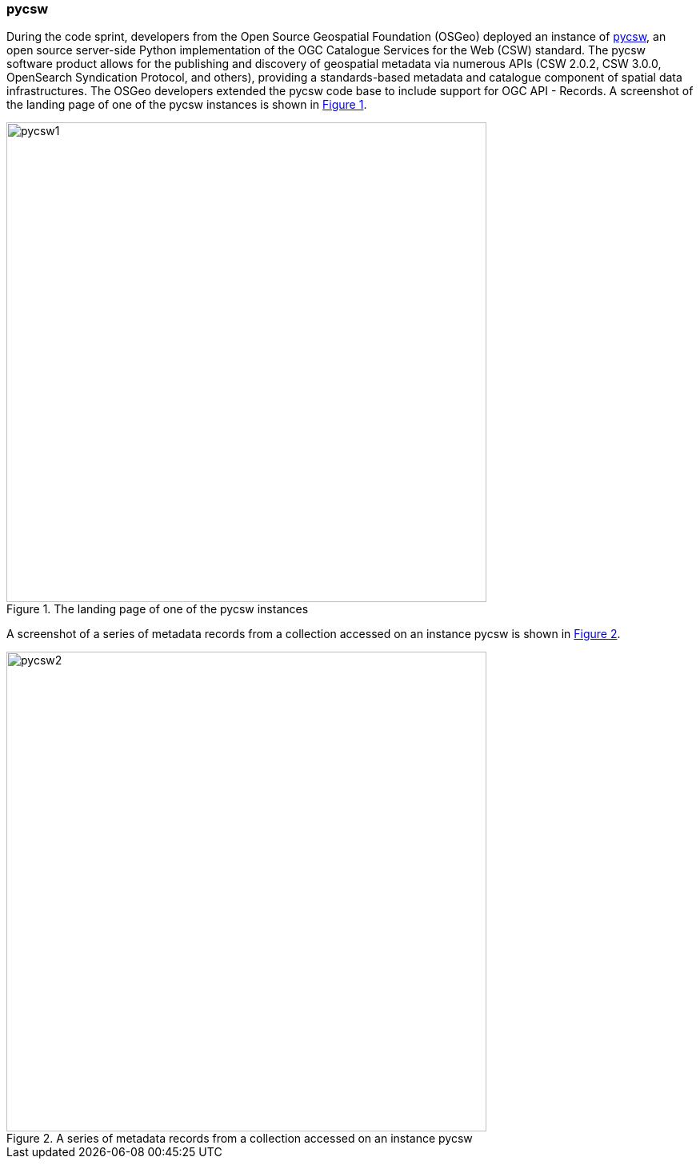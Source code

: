 === pycsw

During the code sprint, developers from the Open Source Geospatial Foundation (OSGeo) deployed an instance of https://pycsw.org[pycsw], an open source server-side Python implementation of the OGC Catalogue Services for the Web (CSW) standard. The pycsw software product allows for the publishing and discovery of geospatial metadata via numerous APIs (CSW 2.0.2, CSW 3.0.0, OpenSearch Syndication Protocol, and others), providing a standards-based metadata and catalogue component of spatial data infrastructures. The OSGeo developers extended the pycsw code base to include support for OGC API - Records. A screenshot of the landing page of one of the pycsw instances is shown in <<img_pycsw1>>.

[#img_pycsw1,reftext='{figure-caption} {counter:figure-num}']
.The landing page of one of the pycsw instances
image::images/pycsw1.png[width=600,align="center"]

A screenshot of a series of metadata records from a collection accessed on an instance pycsw is shown in <<img_pycsw2>>.

[#img_pycsw2,reftext='{figure-caption} {counter:figure-num}']
.A series of metadata records from a collection accessed on an instance pycsw
image::images/pycsw2.png[width=600,align="center"]
